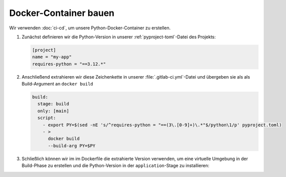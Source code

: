 Docker-Container bauen
======================

Wir verwenden :doc:`ci-cd`, um unsere Python-Docker-Container zu erstellen.

#. Zunächst definieren wir die Python-Version in unserer
   :ref:`pyproject-toml`-Datei des Projekts:

   .. code-block:: toml

      [project]
      name = "my-app"
      requires-python = "==3.12.*"

#. Anschließend extrahieren wir diese Zeichenkette in unserer
   :file:`.gitlab-ci.yml`-Datei und übergeben sie als als Build-Argument an
   ``docker build``

   .. code-block:: yaml

      build:
        stage: build
        only: [main]
        script:
          - export PY=$(sed -nE 's/^requires-python = "==(3\.[0-9]+)\.*"$/python\1/p' pyproject.toml)
          - >
            docker build
            --build-arg PY=$PY

#. Schließlich können wir im im Dockerfile die extrahierte Version verwenden,
   um eine virtuelle Umgebung in der Build-Phase zu erstellen und die
   Python-Version in der ``application``-Stage zu installieren:

   .. code-block:: docker
      :emphasize-lines: 3, 6

      FROM your-docker/build-image as build

      ARG PY
      RUN --mount=type=cache,target=/root/.cache \
          set -ex \
          && virtualenv --python $PY /app
      …
      FROM your-docker/app-image
      …
      RUN set -ex \
          && apt-get update -qy \
          && apt-get install -qy \
              -o APT::Install-Recommends=false \
              -o APT::Install-Suggests=false \
      …
      COPY --from=build --chown=app /app /app

